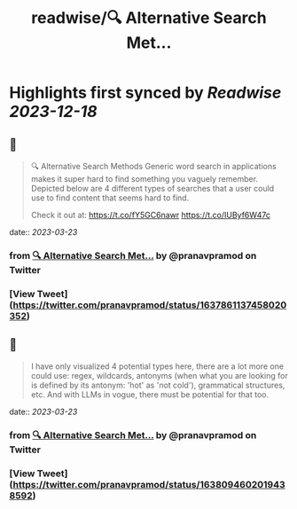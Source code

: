 :PROPERTIES:
:title: readwise/🔍 Alternative Search Met...
:END:

:PROPERTIES:
:author: [[pranavpramod on Twitter]]
:full-title: "🔍 Alternative Search Met..."
:category: [[tweets]]
:url: https://twitter.com/pranavpramod/status/1637861137458020352
:image-url: https://pbs.twimg.com/profile_images/1071180570292510720/UygVlgKj.jpg
:END:

* Highlights first synced by [[Readwise]] [[2023-12-18]]
** 📌
#+BEGIN_QUOTE
🔍 Alternative Search Methods 
Generic word search in applications makes it super hard to find something you vaguely remember. Depicted below are 4 different types of searches that a user could use to find content that seems hard to find.

Check it out at: https://t.co/fY5GC6nawr https://t.co/IUByf6W47c 
#+END_QUOTE
    date:: [[2023-03-23]]
*** from _🔍 Alternative Search Met..._ by @pranavpramod on Twitter
*** [View Tweet](https://twitter.com/pranavpramod/status/1637861137458020352)
** 📌
#+BEGIN_QUOTE
I have only visualized 4 potential types here, there are a lot more one could use: regex, wildcards, antonyms (when what you are looking for is defined by its antonym: 'hot' as 'not cold'), grammatical structures, etc. And with LLMs in vogue, there must be potential for that too. 
#+END_QUOTE
    date:: [[2023-03-23]]
*** from _🔍 Alternative Search Met..._ by @pranavpramod on Twitter
*** [View Tweet](https://twitter.com/pranavpramod/status/1638094602019438592)